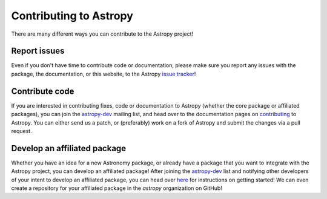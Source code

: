 Contributing to Astropy
=======================

.. _`issue tracker`: http://github.com/astropy/astropy/issues
.. _`astropy-dev`: http://groups.google.com/group/astropy-dev
.. _`contributing`: http://astropy.readthedocs.org/en/latest/development/workflow/index.html

There are many different ways you can contribute to the Astropy project!

Report issues
-------------

Even if you don't have time to contribute code or documentation, please make
sure you report any issues with the package, the documentation, or this
website, to the Astropy `issue tracker`_!

Contribute code
---------------

If you are interested in contributing fixes, code or documentation to Astropy
(whether the core package or affiliated packages), you can join the
`astropy-dev`_ mailing list, and head over to the documentation pages on
`contributing`_ to Astropy. You can either send us a patch, or (preferably)
work on a fork of Astropy and submit the changes via a pull request.

Develop an affiliated package
-----------------------------

Whether you have an idea for a new Astronomy package, or already have a
package that you want to integrate with the Astropy project, you can develop
an affiliated package! After joining the `astropy-dev`_ list and notifying
other developers of your intent to develop an affiliated package, you can head
over `here <https://github.com/astropy/package-template>`_ for instructions on
getting started! We can even create a repository for your affiliated package
in the `astropy` organization on GitHub!